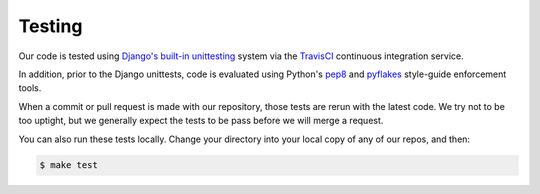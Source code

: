 Testing
=======

Our code is tested using `Django's built-in unittesting`_ system via the TravisCI_
continuous integration service.

In addition, prior to the Django unittests, code is evaluated using Python's pep8_ and pyflakes_ style-guide enforcement tools.

When a commit or pull request is made with our repository, those tests are
rerun with the latest code. We try not to be too uptight, but we generally
expect the tests to be pass before we will merge a request.

You can also run these tests locally. Change your directory into your local copy of any of our repos, and then:

.. code-block:: sh

    $ make test


.. _Django's built-in unittesting: https://docs.djangoproject.com/en/1.11/topics/testing/
.. _TravisCI: https://travis-ci.org/california-civic-data-coalition
.. _pep8: https://pypi.python.org/pypi/pep8
.. _pyflakes: https://pypi.python.org/pypi/pyflakes